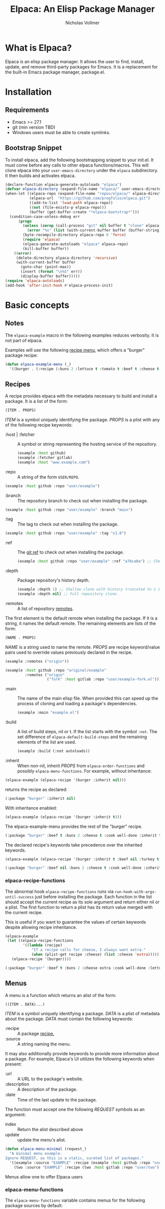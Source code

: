 #+title: Elpaca: An Elisp Package Manager
#+author: Nicholas Vollmer
#+options: exports:both
[[./elpaca.gif]]
* What is Elpaca?
Elpaca is an elisp package manager.
It allows the user to find, install, update, and remove third-party packages for Emacs.
It is a replacement for the built-in Emacs package manager, package.el.
* Installation
** Requirements
- Emacs >= 27.1
- git (min version TBD)
- Windows users must be able to create symlinks.
** Bootstrap Snippet
To install elpaca, add the following bootstrapping snippet to your init.el.
It must come before any calls to other elpaca functions/macros.
This will clone elpaca into your =user-emacs-directory= under the =elpaca= subdirectory.
It then builds and activates elpaca.

#+begin_src emacs-lisp :lexical t
(declare-function elpaca-generate-autoloads "elpaca")
(defvar elpaca-directory (expand-file-name "elpaca/" user-emacs-directory))
(when-let ((elpaca-repo (expand-file-name "repos/elpaca/" elpaca-directory))
           (elpaca-url  "https://github.com/progfolio/elpaca.git")
           ((add-to-list 'load-path elpaca-repo))
           ((not (file-exists-p elpaca-repo)))
           (buffer (get-buffer-create "*elpaca-bootstrap*")))
  (condition-case-unless-debug err
      (progn
        (unless (zerop (call-process "git" nil buffer t "clone" elpaca-url elpaca-repo))
          (error "%s" (list (with-current-buffer buffer (buffer-string)))))
        (byte-recompile-directory elpaca-repo 0 'force)
        (require 'elpaca)
        (elpaca-generate-autoloads "elpaca" elpaca-repo)
        (kill-buffer buffer))
    ((error)
     (delete-directory elpaca-directory 'recursive)
     (with-current-buffer buffer
       (goto-char (point-max))
       (insert (format "\n%S" err))
       (display-buffer buffer)))))
(require 'elpaca-autoloads)
(add-hook 'after-init-hook #'elpaca-process-init)
#+end_src

* Basic concepts
** Notes

The =elpaca-example= macro in the following examples reduces verbosity.
It is not part of elpaca.

#+begin_src emacs-lisp :lexical t :exports none :results silent
(defun elpaca-example-sort-plist (plist)
  "Return copy of PLIST with :package followed by lexically sorted kew/val pairs."
  `(:package ,(plist-get plist :package)
             ,@(cl-loop for k in (cl-sort (cl-loop for key in plist by #'cddr
                                                   unless (eq key :package) collect key)
                                          #'string< :key #'symbol-name)
                        append (list k (plist-get plist k)))))

(defmacro elpaca-example (&rest body)
  "Execute BODY with a clean elpaca environment."
  `(let (elpaca-cache-menu-items
         elpaca-order-functions
         elpaca-recipe-functions
         (elpaca-menu-functions '(elpaca-example-menu)))
     (elpaca-example-sort-plist ,@body)))
#+end_src

Examples will use the following [[#menus][recipe menu]], which offers a "burger" package recipe:

#+begin_src emacs-lisp :lexical t :results silent
(defun elpaca-example-menu (_)
  '((burger . (:recipe (:buns 2 :lettuce t :tomato t :beef t :cheese t :cook well-done)))))
#+end_src

** Recipes
:PROPERTIES:
:CUSTOM_ID: recipes
:END:
A recipe provides elpaca with the metadata necessary to build and install a package.
It is a list of the form:

#+begin_src emacs-lisp :lexical t
(ITEM . PROPS)
#+end_src

/ITEM/ is a symbol uniquely identifying the package.
/PROPS/ is a plist with any of the following recipe keywords:

- :host | :fetcher :: A symbol or string representing the hosting service of the repository.

  #+begin_src emacs-lisp :lexical t
(example :host github)
(example :fetcher gitlab)
(example :host "www.example.com")
  #+end_src

- :repo :: A string of the form =USER/REPO=.

#+begin_src emacs-lisp :lexical t
(example :host github :repo "user/example")
#+end_src

- :branch :: The repository branch to check out when installing the package.

#+begin_src emacs-lisp :lexical t
(example :host github :repo "user/example" :branch "main")
#+end_src

- :tag :: The tag to check out when installing the package.

#+begin_src emacs-lisp :lexical t
(example :host github :repo "user/example" :tag "v1.0")
#+end_src

- :ref :: The [[https://git-scm.com/book/en/v2/Git-Internals-Git-References][git ref]] to check out when installing the package.

  #+begin_src emacs-lisp :lexical t
(example :host github :repo "user/example" :ref "a76ca0a") ;; Check out a specific commit.
  #+end_src

- :depth :: Package repository's history depth.

  #+begin_src emacs-lisp :lexical t
(example :depth 1) ;; Shallow clone with history truncated to 1 commit.
(example :depth nil) ;; Full repository clone.
  #+end_src

- :remotes :: A list of repository [[https://git-scm.com/book/en/v2/Git-Basics-Working-with-Remotes][remotes]].
The first element is the default remote when installing the package.
If it is a string, it names the default remote.
The remaining elements are lists of the form:

#+begin_src emacs-lisp :lexical t
(NAME . PROPS)
#+end_src

/NAME/ is a string used to name the remote.
/PROPS/ are recipe keyword/value pairs used to override values previously declared in the recipe.

#+begin_src emacs-lisp :lexical t
(example :remotes ("origin"))
#+end_src

#+begin_src emacs-lisp :lexical t
(example :host github :repo "original/example"
         :remotes ("origin"
                   ("fork" :host gitlab :repo "user/example-fork.el")))
#+end_src

- :main :: The name of the main elisp file.
  When provided this can speed up the process of cloning and loading a package's dependencies.

  #+begin_src emacs-lisp :lexical t
(example :main "example.el")
  #+end_src

- :build :: A list of build steps, nil or t.
  If the list starts with the symbol =:not=. The set difference of =elpaca-default-build-steps= and the remaining elements of the list are used.

  #+begin_src emacs-lisp :lexical t
(example :build (:not autoloads))
  #+end_src

- :inherit :: When non-nil, inherit /PROPS/ from =elpaca-order-functions= and possibly =elpaca-menu-functions=.
  For example, without inheritance:
#+name: recipe-inheritance-nil
#+begin_src emacs-lisp :lexical t :results raw code :exports both
(elpaca-example (elpaca-recipe '(burger :inherit nil)))
#+end_src

returns the recipe as declared:

#+results: recipe-inheritance-nil
#+begin_src emacs-lisp
(:package "burger" :inherit nil)
#+end_src

With inheritance enabled:
#+name: recipe-inheritance-menu
#+begin_src emacs-lisp :lexical t :results raw code :exports both
(elpaca-example (elpaca-recipe '(burger :inherit t)))
#+end_src

The elpaca-example-menu provides the rest of the "burger" recipe.

#+results: recipe-inheritance-menu
#+begin_src emacs-lisp
(:package "burger" :beef t :buns 2 :cheese t :cook well-done :inherit t :lettuce t :tomato t)
#+end_src

The declared recipe's keywords take precedence over the inherited keywords.
#+name: recipe-inheritance-precedence
#+begin_src emacs-lisp :lexical t :results raw code :exports both
(elpaca-example (elpaca-recipe '(burger :inherit t :beef nil :turkey t)))
#+end_src

#+results: recipe-inheritance-precedence
#+begin_src emacs-lisp
(:package "burger" :beef nil :buns 2 :cheese t :cook well-done :inherit t :lettuce t :tomato t :turkey t)
#+end_src

*** elpaca-recipe-functions
:PROPERTIES:
:CUSTOM_ID: elpaca-recipe-functions
:END:
The abnormal hook =elpaca-recipe-functions= runs via =run-hook-with-args-until-success= just before installing the package.
Each function in the list should accept the current recipe as its sole argument and return either nil or a plist.
The first function to return a plist has its return value merged with the current recipe.

This is useful if you want to guarantee the values of certain keywords despite allowing recipe inheritance.

#+name: recipe-functions-example
#+begin_src emacs-lisp :lexical t :exports both :results raw code
(elpaca-example
 (let ((elpaca-recipe-functions
        '((lambda (recipe)
            "If a recipe calls for cheese, I always want extra."
            (when (plist-get recipe :cheese) (list :cheese 'extra))))))
   (elpaca-recipe '(burger))))
#+end_src

#+results: recipe-functions-example
#+begin_src emacs-lisp
(:package "burger" :beef t :buns 2 :cheese extra :cook well-done :lettuce t :tomato t)
#+end_src

** Menus
:PROPERTIES:
:CUSTOM_ID: menus
:END:
A menu is a function which returns an alist of the form:
#+begin_src emacs-lisp :lexical t
((ITEM . DATA)...)
#+end_src

/ITEM/ is a symbol uniquely identifying a package.
/DATA/ is a plist of metadata about the package.
/DATA/ must contain the following keywords:

- :recipe :: A package [[#recipes][recipe.]]
- :source :: A string naming the menu.

It may also additionally provide keywords to provide more information about a package.
For example, Elpaca's UI utilizes the following keywords when present:

- :url :: A URL to the package's website.
- :description :: A description of the package.
- :date :: Time of the last update to the package.

The function must accept one the following /REQUEST/ symbols as an argument:

- index :: Return the alist described above
- update :: update the menu's alist.

#+begin_src emacs-lisp :lexical t
(defun elpaca-menu-minimal (request_)
  "A minimal menu example.
Ignore REQUEST, as this is a static, curated list of packages."
  '((example :source "EXAMPLE" :recipe (example :host github :repo "user/example"))
    (two :source "EXAMPLE" :recipe (two :host gitlab :repo "user/two"))))
#+end_src

Menus allow one to offer Elpaca users

*** elpaca-menu-functions
The =elpaca-menu-functions= variable contains menus for the following package sources by default:

- [[https://www.github.com/melpa/melpa][MELPA]]
- [[https://git.savannah.gnu.org/cgit/emacs/org-mode.git/][Org]]
- [[https://git.sr.ht/~bzg/org-contrib][Org-contrib]]
- [[https://www.github.com/emacs-straight/gnu-elpa-mirror][GNU ELPA Mirror]]
- [[https://elpa.nongnu.org][NonGNU Elpa]]

Menus are checked until one returns a menu item or the list is exhausted. 

** Orders
:PROPERTIES:
:CUSTOM_ID: orders
:END:

An order is a partial or full recipe provided to elpaca.
At a minimum, an order is a symbol:

#+begin_src emacs-lisp :lexical t
(elpaca 'example)
#+end_src

In this case, the
*** elpaca-order-functions
The abnormal hook =elpaca-order-functions= runs via =run-hook-with-args-until-success= before
Each function in the list should accept the current recipe as its sole argument and return either nil or a plist.
The first function to return a plist has its return value merged with the current recipe.

This is useful if you want to guarantee the values of certain keywords despite allowing recipe inheritance.

** Queues
* Installing Packages

- elpaca :: =(order &rest body)=
Installs /ORDER/ and executes /BODY/ after processing the order queue.

/ORDER/ is a symbol for which a menu =elpaca-menu-functions= will provide a recipe,
or a recipe of the form:


/ITEM/ is a unique symbol to identify the order and PROPS are recipe key/val pairs.
See [[#recipes][recipe format]] for a full list of the recipe keywords.

This macro is for programmatic use in one's init file.
Any of the following will install the "example" package:

#+begin_src emacs-lisp :lexical t
(elpaca example) ;; recipe looked up in `elpaca-menu-functions'.
#+end_src

#+begin_src emacs-lisp :lexical t
(elpaca example (message "Messaged after the order's queue has processed."))
#+end_src

#+begin_src emacs-lisp :lexical t
(elpaca (example :host github :repo "user/example"))
#+end_src

#+begin_src emacs-lisp :lexical t
(elpaca `(example :host github :repo "user/example"
                  ,@(when (eq system-type 'darwin) ;; backqouting supported
                      (list :pre-build ((message "Mac specific pre-build"))))))
#+end_src

* Finding, Updating, Removing Packages
The =elpaca-manger= command will focus the elpaca manager buffer.
From this buffer you can search and act on all the packages elpaca knows about.

The following commands are available in the elpaca-manager-buffer:

| Command                     | Default Binding | Action                                                                           | Region aware? |
|-----------------------------+-----------------+----------------------------------------------------------------------------------+---------------|
| elpaca-ui-send-input        | :               | Prompt for input to send to package's current subprocess                         | no            |
| elpaca-ui-browse-package    | B               | Open package's website via =browse-url=                                            | no            |
| elpaca-ui-search-installed  | I               | Show all Installed packages                                                      | no            |
| elpaca-ui-search-marked     | M               | Show all currently marked packages                                               | no            |
| elpaca-ui-search-orphans    | O               | Show packages which are on disk but not in use during the current Emacs session  | no            |
| elpaca-ui-search-previous   | P               | Search for the last search entered in the minibuffer                             | no            |
| elpaca-ui-search-refresh    | R               | Refresh the view for the current search                                          | no            |
| elpaca-ui-search-edit       | S               | Edit the current search                                                          | no            |
| elpaca-ui-search-undeclared | U               | Show packages installed packages which were not declared in the user's init file | no            |
| elpaca-ui-visit-build       | b               | Visit the current package's build directory via =dired=                            | no            |
| elpaca-ui-mark-delete       | d               | Mark the current package for deletion                                            | yes           |
| elpaca-ui-mark-install      | i               | Mark the current package for installation                                        | yes           |
| elpaca-ui-mark-rebuild      | r               | Mark the current package for rebuilding                                          | yes           |
| elpaca-ui-search            | s               | Filter the current table via a minibuffer search                                 | no            |
| elpaca-ui-unmark            | u               | Unmark the current package                                                       | yes           |
| elpaca-ui-visit-repo        | v               | Visit the current package's repository via =dired=                                 | no            |
| elpaca-ui-execute-marks     | x               | Execute marked package's actions                                                 | no            |
